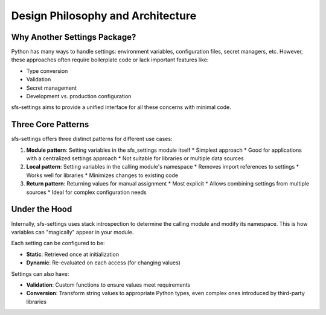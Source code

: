 Design Philosophy and Architecture
==================================

Why Another Settings Package?
-----------------------------

Python has many ways to handle settings: environment variables, configuration files, secret managers, etc.
However, these approaches often require boilerplate code or lack important features like:

* Type conversion
* Validation
* Secret management
* Development vs. production configuration

sfs-settings aims to provide a unified interface for all these concerns with minimal code.

Three Core Patterns
-------------------

sfs-settings offers three distinct patterns for different use cases:

1. **Module pattern**: Setting variables in the sfs_settings module itself
   * Simplest approach
   * Good for applications with a centralized settings approach
   * Not suitable for libraries or multiple data sources

2. **Local pattern**: Setting variables in the calling module's namespace
   * Removes import references to settings
   * Works well for libraries
   * Minimizes changes to existing code

3. **Return pattern**: Returning values for manual assignment
   * Most explicit
   * Allows combining settings from multiple sources
   * Ideal for complex configuration needs

Under the Hood
--------------

Internally, sfs-settings uses stack introspection to determine the calling module and modify its namespace. This is how variables can "magically" appear in your module.

Each setting can be configured to be:

* **Static**: Retrieved once at initialization
* **Dynamic**: Re-evaluated on each access (for changing values)

Settings can also have:

* **Validation**: Custom functions to ensure values meet requirements
* **Conversion**: Transform string values to appropriate Python types, even complex ones introduced by third-party libraries
